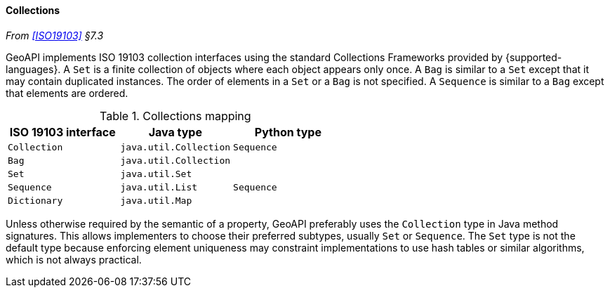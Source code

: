 [[collections]]
==== Collections
_From <<ISO19103>> §7.3_

GeoAPI implements ISO 19103 collection interfaces using the standard Collections Frameworks provided by {supported-languages}.
A `Set` is a finite collection of objects where each object appears only once.
A `Bag` is similar to a `Set` except that it may contain duplicated instances.
The order of elements in a `Set` or a `Bag` is not specified.
A `Sequence` is similar to a `Bag` except that elements are ordered.

.Collections mapping
[options="header"]
|========================================================
|ISO 19103 interface |Java type              |Python type
|`Collection`        |`java.util.Collection` |`Sequence`
|`Bag`               |`java.util.Collection` |
|`Set`               |`java.util.Set`        |
|`Sequence`          |`java.util.List`       |`Sequence`
|`Dictionary`        |`java.util.Map`        |
|========================================================

Unless otherwise required by the semantic of a property, GeoAPI preferably uses the `Collection` type in Java method signatures.
This allows implementers to choose their preferred subtypes, usually `Set` or `Sequence`.
The `Set` type is not the default type because enforcing element uniqueness may constraint implementations to use hash tables
or similar algorithms, which is not always practical.
